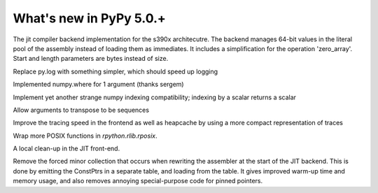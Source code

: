=========================
What's new in PyPy 5.0.+
=========================

.. this is a revision shortly after release-5.0
.. startrev: b238b48f9138

.. branch: s390x-backend

The jit compiler backend implementation for the s390x architecutre.
The backend manages 64-bit values in the literal pool of the assembly instead of loading them as immediates.
It includes a simplification for the operation 'zero_array'. Start and length parameters are bytes instead of size.

.. branch: remove-py-log

Replace py.log with something simpler, which should speed up logging

.. branch: where_1_arg

Implemented numpy.where for 1 argument (thanks sergem)

.. branch: fix_indexing_by_numpy_int

Implement yet another strange numpy indexing compatibility; indexing by a scalar 
returns a scalar

.. branch: fix_transpose_for_list_v3

Allow arguments to transpose to be sequences

.. branch: jit-leaner-frontend

Improve the tracing speed in the frontend as well as heapcache by using a more compact representation
of traces

.. branch: win32-lib-name

.. branch: remove-frame-forcing-in-executioncontext

.. branch: rposix-for-3

Wrap more POSIX functions in `rpython.rlib.rposix`.

.. branch: cleanup-history-rewriting

A local clean-up in the JIT front-end.

.. branch: jit-constptr-2

Remove the forced minor collection that occurs when rewriting the
assembler at the start of the JIT backend. This is done by emitting
the ConstPtrs in a separate table, and loading from the table.  It
gives improved warm-up time and memory usage, and also removes
annoying special-purpose code for pinned pointers.

.. branch: fix-jitlog
